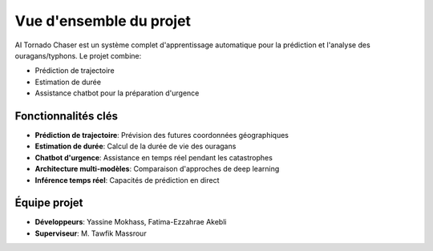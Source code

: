 Vue d'ensemble du projet
========================

AI Tornado Chaser est un système complet d'apprentissage automatique pour la prédiction et l'analyse des ouragans/typhons. Le projet combine:

- Prédiction de trajectoire
- Estimation de durée
- Assistance chatbot pour la préparation d'urgence

Fonctionnalités clés
--------------------

* **Prédiction de trajectoire**: Prévision des futures coordonnées géographiques
* **Estimation de durée**: Calcul de la durée de vie des ouragans
* **Chatbot d'urgence**: Assistance en temps réel pendant les catastrophes
* **Architecture multi-modèles**: Comparaison d'approches de deep learning
* **Inférence temps réel**: Capacités de prédiction en direct

Équipe projet
-------------

* **Développeurs**: Yassine Mokhass, Fatima-Ezzahrae Akebli
* **Superviseur**: M. Tawfik Massrour